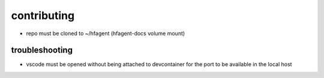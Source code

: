 contributing
============

- repo must be cloned to ~/hfagent (hfagent-docs volume mount)

troubleshooting
---------------

- vscode must be opened without being attached to devcontainer for the port to be available in the local host